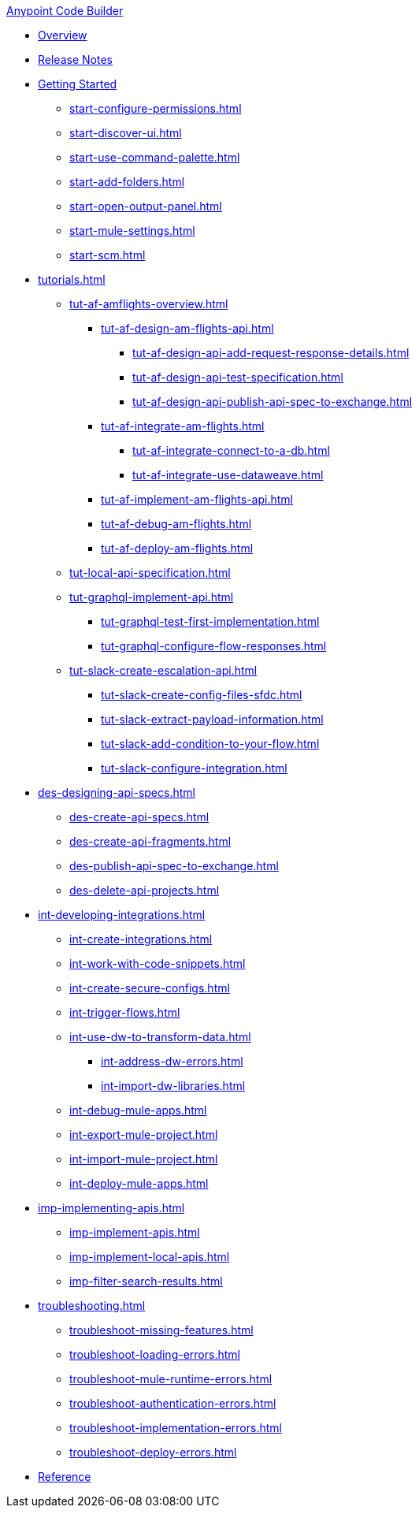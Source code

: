 .xref:index.adoc[Anypoint Code Builder]
* xref:index.adoc[Overview]
* xref:acb-release-notes.adoc[Release Notes]

* xref:start-acb.adoc[Getting Started]
** xref:start-configure-permissions.adoc[]
** xref:start-discover-ui.adoc[]
** xref:start-use-command-palette.adoc[]
** xref:start-add-folders.adoc[]
** xref:start-open-output-panel.adoc[]
** xref:start-mule-settings.adoc[]
** xref:start-scm.adoc[]

// TUTORIALS
* xref:tutorials.adoc[]

** xref:tut-af-amflights-overview.adoc[]
*** xref:tut-af-design-am-flights-api.adoc[]
**** xref:tut-af-design-api-add-request-response-details.adoc[]
**** xref:tut-af-design-api-test-specification.adoc[]
**** xref:tut-af-design-api-publish-api-spec-to-exchange.adoc[]

*** xref:tut-af-integrate-am-flights.adoc[]
**** xref:tut-af-integrate-connect-to-a-db.adoc[]
**** xref:tut-af-integrate-use-dataweave.adoc[]

*** xref:tut-af-implement-am-flights-api.adoc[]
*** xref:tut-af-debug-am-flights.adoc[]
*** xref:tut-af-deploy-am-flights.adoc[]

** xref:tut-local-api-specification.adoc[]

** xref:tut-graphql-implement-api.adoc[]
*** xref:tut-graphql-test-first-implementation.adoc[]
*** xref:tut-graphql-configure-flow-responses.adoc[]

** xref:tut-slack-create-escalation-api.adoc[]
*** xref:tut-slack-create-config-files-sfdc.adoc[]
*** xref:tut-slack-extract-payload-information.adoc[]
*** xref:tut-slack-add-condition-to-your-flow.adoc[]
*** xref:tut-slack-configure-integration.adoc[]


// DESIGN
* xref:des-designing-api-specs.adoc[]
** xref:des-create-api-specs.adoc[]
** xref:des-create-api-fragments.adoc[]
** xref:des-publish-api-spec-to-exchange.adoc[]
** xref:des-delete-api-projects.adoc[]

// INTEGRATE
* xref:int-developing-integrations.adoc[]
** xref:int-create-integrations.adoc[]
** xref:int-work-with-code-snippets.adoc[]
** xref:int-create-secure-configs.adoc[]
** xref:int-trigger-flows.adoc[]
** xref:int-use-dw-to-transform-data.adoc[]
*** xref:int-address-dw-errors.adoc[]
*** xref:int-import-dw-libraries.adoc[]
** xref:int-debug-mule-apps.adoc[]
** xref:int-export-mule-project.adoc[]
** xref:int-import-mule-project.adoc[]
** xref:int-deploy-mule-apps.adoc[]

// IMPLEMENT
* xref:imp-implementing-apis.adoc[]
** xref:imp-implement-apis.adoc[]
** xref:imp-implement-local-apis.adoc[]
** xref:imp-filter-search-results.adoc[]

* xref:troubleshooting.adoc[]
** xref:troubleshoot-missing-features.adoc[]
** xref:troubleshoot-loading-errors.adoc[]
** xref:troubleshoot-mule-runtime-errors.adoc[]
** xref:troubleshoot-authentication-errors.adoc[]
** xref:troubleshoot-implementation-errors.adoc[]
** xref:troubleshoot-deploy-errors.adoc[]

* xref:acb-reference.adoc[Reference]





